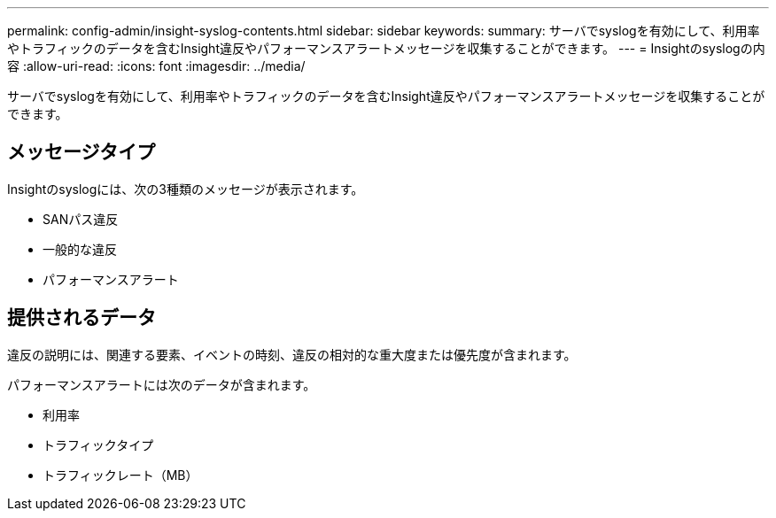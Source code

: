 ---
permalink: config-admin/insight-syslog-contents.html 
sidebar: sidebar 
keywords:  
summary: サーバでsyslogを有効にして、利用率やトラフィックのデータを含むInsight違反やパフォーマンスアラートメッセージを収集することができます。 
---
= Insightのsyslogの内容
:allow-uri-read: 
:icons: font
:imagesdir: ../media/


[role="lead"]
サーバでsyslogを有効にして、利用率やトラフィックのデータを含むInsight違反やパフォーマンスアラートメッセージを収集することができます。



== メッセージタイプ

Insightのsyslogには、次の3種類のメッセージが表示されます。

* SANパス違反
* 一般的な違反
* パフォーマンスアラート




== 提供されるデータ

違反の説明には、関連する要素、イベントの時刻、違反の相対的な重大度または優先度が含まれます。

パフォーマンスアラートには次のデータが含まれます。

* 利用率
* トラフィックタイプ
* トラフィックレート（MB）

